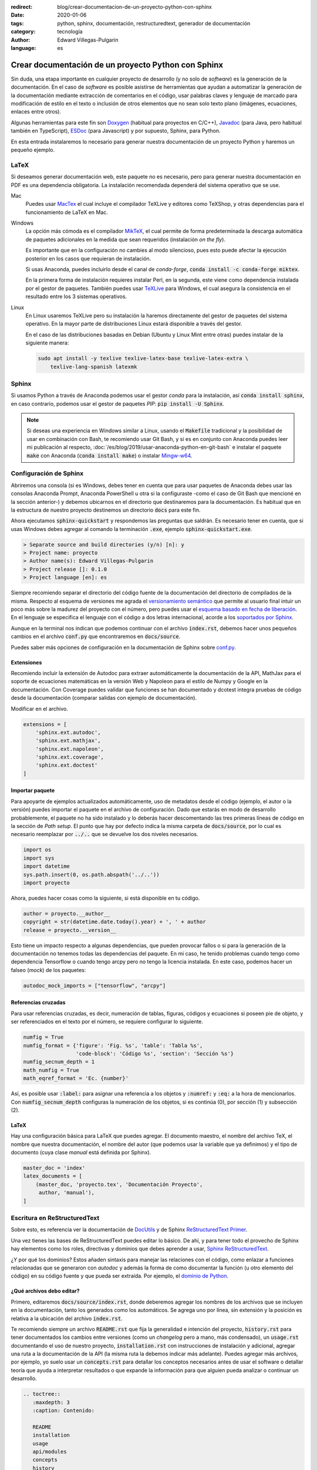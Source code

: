 :redirect: blog/crear-documentacion-de-un-proyecto-python-con-sphinx
:date: 2020-01-06
:tags: python, sphinx, documentación, restructuredtext, generador de documentación
:category: tecnología
:author: Edward Villegas-Pulgarin
:language: es

Crear documentación de un proyecto Python con Sphinx
====================================================

Sin duda, una etapa importante en cualquier proyecto de desarrollo (y no solo
de *software*) es la generación de la documentación. En el caso de *software*
es posible asistirse de herramientas que ayudan a automatizar la generación de
la documentación mediante extracción de comentarios en el código, usar palabras
claves y lenguaje de marcado para modificación de estilo en el texto o
inclusión de otros elementos que no sean solo texto plano (imágenes,
ecuaciones, enlaces entre otros).

Algunas herramientas para este fin son `Doxygen <http://doxygen.nl/>`_
(habitual para proyectos en C/C++), `Javadoc
<https://www.oracle.com/technetwork/java/javase/documentation/index-jsp-135444.html>`_
(para Java, pero habitual también en TypeScript), `ESDoc <https://esdoc.org/>`_
(para Javascript) y por supuesto, Sphinx, para Python.

En esta entrada instalaremos lo necesario para generar nuestra documentación de
un proyecto Python y haremos un pequeño ejemplo.

LaTeX
-----

Si deseamos generar documentación web, este paquete no es necesario, pero para
generar nuestra documentación en PDF es una dependencia obligatoria. La
instalación recomendada dependerá del sistema operativo que se use.

Mac
   Puedes usar `MacTex <https://www.tug.org/mactex/>`_ el cual incluye el
   compilador TeXLive y editores como TeXShop, y otras dependencias para el
   funcionamiento de LaTeX en Mac.

Windows
   La opción más cómoda es el compilador `MikTeX <https://miktex.org/download>`_,
   el cual permite de forma predeterminada la descarga automática de paquetes
   adicionales en la medida que sean requeridos (instalación *on the fly*).

   Es importante que en la configuración no cambies al modo silencioso, pues
   esto puede afectar la ejecución posterior en los casos que requieran de
   instalación.

   Si usas Anaconda, puedes incluirlo desde el canal de *conda-forge*,
   :code:`conda install -c conda-forge miktex`.

   En la primera forma de instalación requieres instalar Perl, en la segunda,
   este viene como dependencia instalada por el gestor de paquetes. También
   puedes usar `TeXLive <https://tug.org/texlive/acquire.html>`_ para Windows,
   el cual asegura la consistencia en el resultado entre los 3 sistemas
   operativos.

Linux
   En Linux usaremos TeXLive pero su instalación la haremos directamente del
   gestor de paquetes del sistema operativo. En la mayor parte de
   distribuciones Linux estará disponible a través del gestor.

   En el caso de las distribuciones basadas en Debian (Ubuntu y Linux Mint
   entre otras) puedes instalar de la siguiente manera:

   .. code::

      sudo apt install -y texlive texlive-latex-base texlive-latex-extra \
          texlive-lang-spanish latexmk

Sphinx
------

Si usamos Python a través de Anaconda podemos usar el gestor *conda* para la
instalación, así :code:`conda install sphinx`, en caso contrario, podemos usar
el gestor de paquetes *PIP*: :code:`pip install -U Sphinx`.

.. note::

   Si deseas una experiencia en Windows similar a Linux, usando el
   :code:`Makefile` tradicional y la posibilidad de usar en combinación con
   Bash, te recomiendo usar Git Bash, y si es en conjunto con Anaconda puedes
   leer mi publicación al respecto, :doc:`/es/blog/2019/usar-anaconda-python-en-git-bash` e
   instalar el paquete :code:`make` con Anaconda (:code:`conda install make`) o
   instalar `Mingw-w64 <http://mingw-w64.org/doku.php>`_.

Configuración de Sphinx
-----------------------

Abriremos una consola (si es Windows, debes tener en cuenta que para usar
paquetes de Anaconda debes usar las consolas Anaconda Prompt, Anaconda
PowerShell u otra si la configuraste -como el caso de Git Bash que
mencioné en la sección anterior-) y debemos ubicarnos en el directorio que
destinaremos para la documentación. Es habitual que en la estructura de nuestro
proyecto destinemos un directorio :code:`docs` para este fin.

Ahora ejecutamos :code:`sphinx-quickstart` y respondemos las preguntas que
saldrán. Es necesario tener en cuenta, que si usas Windows debes agregar al
comando la terminación :code:`.exe`, ejemplo :code:`sphinx-quickstart.exe`.

.. code::

   > Separate source and build directories (y/n) [n]: y
   > Project name: proyecto
   > Author name(s): Edward Villegas-Pulgarin
   > Project release []: 0.1.0
   > Project language [en]: es

Siempre recomiendo separar el directorio del código fuente de la documentación
del directorio de compilados de la misma. Respecto al esquema de versiones me
agrada el `versionamiento semántico <https://semver.org/>`_ que permite al
usuario final intuir un poco más sobre la madurez del proyecto con el número,
pero puedes usar el `esquema basado en fecha de liberación <https://calver.org/>`_.
En el lenguaje se especifica el lenguaje con el código a dos letras
internacional, acorde a los
`soportados por Sphinx <https://www.sphinx-doc.org/en/master/usage/configuration.html#confval-language>`_.

Aunque en la terminal nos indican que podemos continuar con el archivo
:code:`index.rst`, debemos hacer unos pequeños cambios en el archivo
:code:`conf.py` que encontraremos en :code:`docs/source`.

Puedes saber más opciones de configuración en la documentación de Sphinx sobre
`conf.py <https://www.sphinx-doc.org/en/master/usage/configuration.html>`_.

Extensiones
~~~~~~~~~~~

Recomiendo incluir la extensión de Autodoc para extraer automáticamente la
documentación de la API, MathJax para el soporte de ecuaciones matemáticas en
la versión Web y Napoleon para el estilo de Numpy y Google en la documentación.
Con Coverage puedes validar que funciones se han documentado y dcotest integra
pruebas de código desde la documentación (comparar salidas con ejemplo de
documentación).

Modificar en el archivo.

.. code::

   extensions = [
       'sphinx.ext.autodoc',
       'sphinx.ext.mathjax',
       'sphinx.ext.napoleon',
       'sphinx.ext.coverage',
       'sphinx.ext.doctest'
   ]

Importar paquete
~~~~~~~~~~~~~~~~

Para apoyarte de ejemplos actualizados automáticamente, uso de metadatos desde
el código (ejemplo, el autor o la versión) puedes importar el paquete en el
archivo de configuración. Dado que estarás en modo de desarrollo probablemente,
el paquete no ha sido instalado y lo deberás hacer descomentando las tres
primeras líneas de código en la sección de *Path setup*. El punto que hay por
defecto indica la misma carpeta de :code:`docs/source`, por lo cual es
necesario reemplazar por :code:`../..` que se devuelve los dos niveles
necesarios.

.. code::

   import os
   import sys
   import datetime
   sys.path.insert(0, os.path.abspath('../..'))
   import proyecto

Ahora, puedes hacer cosas como la siguiente, si está disponible en tu código.

.. code:: python

   author = proyecto.__author__
   copyright = str(datetime.date.today().year) + ', ' + author
   release = proyecto.__version__

Esto tiene un impacto respecto a algunas dependencias, que pueden provocar
fallos o si para la generación de la documentación no tenemos todas las
dependencias del paquete. En mi caso, he tenido problemas cuando tengo como
dependencia Tensorflow o cuando tengo arcpy pero no tengo la licencia
instalada. En este caso, podemos hacer un falseo (*mock*) de los paquetes:

.. code:: python

   autodoc_mock_imports = ["tensorflow", "arcpy"]

Referencias cruzadas
~~~~~~~~~~~~~~~~~~~~

Para usar referencias cruzadas, es decir, numeración de tablas, figuras,
códigos y ecuaciones si poseen pie de objeto, y ser referenciados en el texto
por el número, se requiere configurar lo siguiente.

.. code::

   numfig = True
   numfig_format = {'figure': 'Fig. %s', 'table': 'Tabla %s',
                    'code-block': 'Código %s', 'section': 'Sección %s'}
   numfig_secnum_depth = 1
   math_numfig = True
   math_eqref_format = 'Ec. {number}'

Así, es posible usar :code:`:label:` para asignar una referencia a los objetos
y :code:`:numref:` y :code:`:eq:` a la hora de mencionarlos. Con
:code:`numfig_secnum_depth` configuras la numeración de los objetos, si es
continúa (0), por sección (1) y subsección (2).

LaTeX
~~~~~

Hay una configuración básica para LaTeX que puedes agregar. El documento
maestro, el nombre del archivo TeX, el nombre que nuestra documentación, el
nombre del autor (que podemos usar la variable que ya definimos) y el tipo de
documento (cuya clase *manual* está definida por Sphinx).

.. code::

   master_doc = 'index'
   latex_documents = [
       (master_doc, 'proyecto.tex', 'Documentación Proyecto',
        author, 'manual'),
   ]

Escritura en ReStructuredText
-----------------------------

Sobre esto, es referencia ver la documentación de
`DocUtils <https://docutils.readthedocs.io/en/sphinx-docs/user/rst/quickstart.html>`_
y de Sphinx `ReStructuredText Primer <https://www.sphinx-doc.org/en/master/usage/restructuredtext/basics.html>`_.

Una vez tienes las bases de ReStructuredText puedes editar lo básico. De ahí, y
para tener todo el provecho de Sphinx hay elementos como los roles, directivas
y dominios que debes aprender a usar,
`Sphinx ReStructuredText <https://www.sphinx-doc.org/en/master/usage/restructuredtext/index.html>`_.

¿Y por qué los dominios? Estos añaden sintaxis para manejar las relaciones con
el código, como enlazar a funciones relacionadas que se generaron con *autodoc*
y además la forma de como documentar la función (u otro elemento del código) en
su código fuente y que pueda ser extraída. Por ejemplo, el
`dominio de Python <https://www.sphinx-doc.org/en/master/usage/restructuredtext/domains.html#the-python-domain>`_.

¿Qué archivos debo editar?
~~~~~~~~~~~~~~~~~~~~~~~~~~

Primero, editaremos :code:`docs/source/index.rst`, donde deberemos agregar los
nombres de los archivos que se incluyen en la documentación, tanto los
generados como los automáticos. Se agrega uno por línea, sin extensión y la
posición es relativa a la ubicación del archivo :code:`index.rst`.

Te recomiendo siempre un archivo :code:`README.rst` que fija la generalidad e
intención del proyecto, :code:`history.rst` para tener documentados los cambios
entre versiones (como un *changelog* pero a mano, más condensado), un
:code:`usage.rst` documentando el uso de nuestro proyecto,
:code:`installation.rst` con instrucciones de instalación y adicional, agregar
una ruta a la documentación de la API (la misma ruta la debemos indicar más
adelante). Puedes agregar más archivos, por ejemplo, yo suelo usar un
:code:`concepts.rst` para detallar los conceptos necesarios antes de usar el
software o detallar teoría que ayuda a interpretar resultados o que expande la
información para que alguien pueda analizar o continuar un desarrollo.

.. code::

   .. toctree::
      :maxdepth: 3
      :caption: Contenido:

      README
      installation
      usage
      api/modules
      concepts
      history

Y podemos borrar las líneas posteriores de *Indices and tables*.

Vemos la mención a :code:`api/modules`, la cual es importante para incluir la
documentación automática extraída con Sphinx, que se explicará en la próxima
sección.

Ejecución de Sphinx
-------------------

Como estamos haciendo uso de *autodoc*, nuestro primer paso es generar la
extracción de la API.

.. code::

   sphinx-apidoc -f -M -o source/api/ ../proyecto

Recordar que en Windows hay que agregar :code:`.exe`
(:code:`sphinx-apidoc.exe`). :code:`-f` es para forzar la regeneración de los
archivos (importante si actualizamos la documentación de la API), :code:`-M`
para ubicar primero la documentación de los módulos (por defecto primero son
las funciones, y esto no me parece natural). Luego, es la ruta para la
documentación de la API (uno de los archivos será el :code:`api/modules.rst`)
y finalmente la ruta donde se encuentra el paquete. Ambas rutas son relativas
al directorio de documentación.

Ahora, solo es necesario generar la documentación: :code:`make latexpdf` si es
con el *Makefile* o :code:`make.bat latexpdf` si no instalaste *make* en
Windows. Aquí debemos devolvernos un nivel en la carpeta para ejecutarlo.

Publicar
--------

Ahora encontrarás en la carpeta *build* los archivos LaTeX, y uno de ellos será
el PDF que queremos. También puedes hacer compilación HTML (:code:`make html`)
y usar esta para publicar como un `GitHub Pages <https://pages.github.com/>`_ o
en `ReadTheDocs <https://docs.readthedocs.io/en/stable/intro/getting-started-with-sphinx.html>`_.
